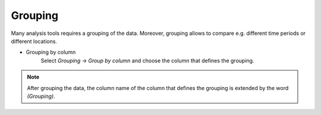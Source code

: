 Grouping
========

Many analysis tools requires a grouping of the data. Moreover, grouping allows to
compare e.g. different time periods or different locations.


- Grouping by column
    Select *Grouping -> Group by column* and choose the column that defines the grouping.

.. note::
   After grouping the data, the column name of the column that defines the grouping
   is extended by the word *(Grouping)*.
